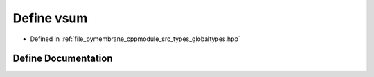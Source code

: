 .. _exhale_define_globaltypes_8hpp_1a2bf259b1a89048663bd77b10aa6a940c:

Define vsum
===========

- Defined in :ref:`file_pymembrane_cppmodule_src_types_globaltypes.hpp`


Define Documentation
--------------------


.. doxygendefine:: vsum
   :project: pymembrane